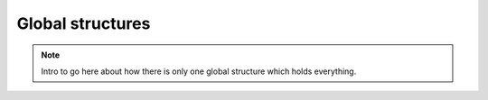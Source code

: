Global structures
=================

.. note::
   Intro to go here about how there is only one global structure which holds everything.

.. autodoxygenfile:: meraxes.h
